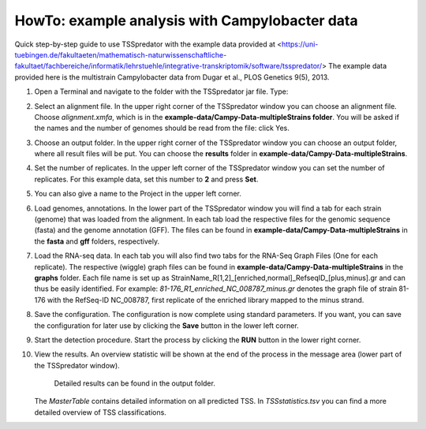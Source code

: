 HowTo: example analysis with Campylobacter data
================================================

.. _example2:

Quick step-by-step guide to use TSSpredator with the example data provided at <https://uni-tuebingen.de/fakultaeten/mathematisch-naturwissenschaftliche-fakultaet/fachbereiche/informatik/lehrstuehle/integrative-transkriptomik/software/tsspredator/>
The example data provided here is the multistrain Campylobacter data from Dugar et al., PLOS Genetics 9(5), 2013.

1. Open a Terminal and navigate to the folder with the TSSpredator jar file. Type:

.. code-block:: console
   java -jar TSSpredator-1.1beta.jar
    
 You can also try to start TSSpredator by a double-click on the **TSSpredator-1.1beta.jar** file.
 You will be asked for the memory to be allocated.
 Click the big button for an automated selection or choose a value.
 (For the full example data (4 strains, 2 replicates each) it is recommended to start the software with at least 1GB RAM).
 You can now choose to load the config file called *Campy.config* that is provided and continue with step 8 or you continue with the following steps 2-7.
 If you want to use the config file you need to adjust the paths in the config file to the correct paths on your computer. This can easily be done with a text editor.
   
2. Select an alignment file.
   In the upper right corner of the TSSpredator window
   you can choose an alignment file.
   Choose *alignment.xmfa*, which is in the **example-data/Campy-Data-multipleStrains folder**.
   You will be asked if the names and the number of genomes
   should be read from the file: click Yes.
   
3. Choose an output folder.
   In the upper right corner of the TSSpredator window
   you can choose an output folder,
   where all result files will be put.
   You can choose the **results** folder in **example-data/Campy-Data-multipleStrains**.
   
4. Set the number of replicates.
   In the upper left corner of the TSSpredator window
   you can set the number of replicates.
   For this example data, set this number to **2** and press **Set**.
   
5. You can also give a name to the Project in the upper left corner.

6. Load genomes, annotations.
   In the lower part of the TSSpredator window you will find a tab
   for each strain (genome) that was loaded from the alignment.
   In each tab load the respective files for the genomic sequence (fasta)
   and the genome annotation (GFF).
   The files can be found in **example-data/Campy-Data-multipleStrains** in the **fasta** and **gff** folders, respectively.
   
7. Load the RNA-seq data.
   In each tab you will also find two tabs for the RNA-Seq Graph Files
   (One for each replicate).
   The respective (wiggle) graph files can be found in **example-data/Campy-Data-multipleStrains**
   in the **graphs** folder.
   Each file name is set up as
   StrainName_R[1,2]_[enriched,normal]_RefseqID_[plus,minus].gr
   and can thus be easily identified.
   For example: *81-176_R1_enriched_NC_008787_minus.gr* denotes the graph file
   of strain 81-176 with the RefSeq-ID NC_008787, first replicate of the enriched library
   mapped to the minus strand.
   
8. Save the configuration.
   The configuration is now complete using standard parameters.
   If you want, you can save the configuration for later use
   by clicking the **Save** button in the lower left corner.
   
9. Start the detection procedure.
   Start the process by clicking the **RUN** button
   in the lower right corner.
   
10. View the results.
    An overview statistic will be shown at the end of the process
    in the message area (lower part of the TSSpredator window).
	Detailed results can be found in the output folder.
    The *MasterTable* contains detailed information on all predicted TSS.
    In *TSSstatistics.tsv* you can find a more detailed overview
    of TSS classifications.


